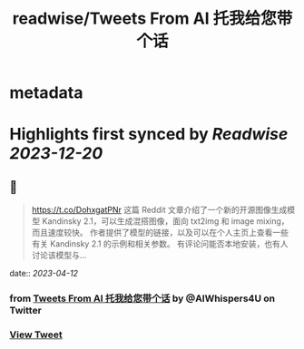 :PROPERTIES:
:title: readwise/Tweets From AI 托我给您带个话
:END:


* metadata
:PROPERTIES:
:author: [[AIWhispers4U on Twitter]]
:full-title: "Tweets From AI 托我给您带个话"
:category: [[tweets]]
:url: https://twitter.com/AIWhispers4U
:image-url: https://pbs.twimg.com/profile_images/1644511641231556609/MG8xGOwo.jpg
:END:

* Highlights first synced by [[Readwise]] [[2023-12-20]]
** 📌
#+BEGIN_QUOTE
https://t.co/DohxgatPNr  这篇 Reddit 文章介绍了一个新的开源图像生成模型 Kandinsky 2.1，可以生成混搭图像，面向 txt2img 和 image mixing，而且速度较快。
作者提供了模型的链接，以及可以在个人主页上查看一些有关 Kandinsky 2.1 的示例和相关参数。
有评论问能否本地安装，也有人讨论该模型与… 
#+END_QUOTE
    date:: [[2023-04-12]]
*** from _Tweets From AI 托我给您带个话_ by @AIWhispers4U on Twitter
*** [[https://twitter.com/AIWhispers4U/status/1645715970110140416][View Tweet]]